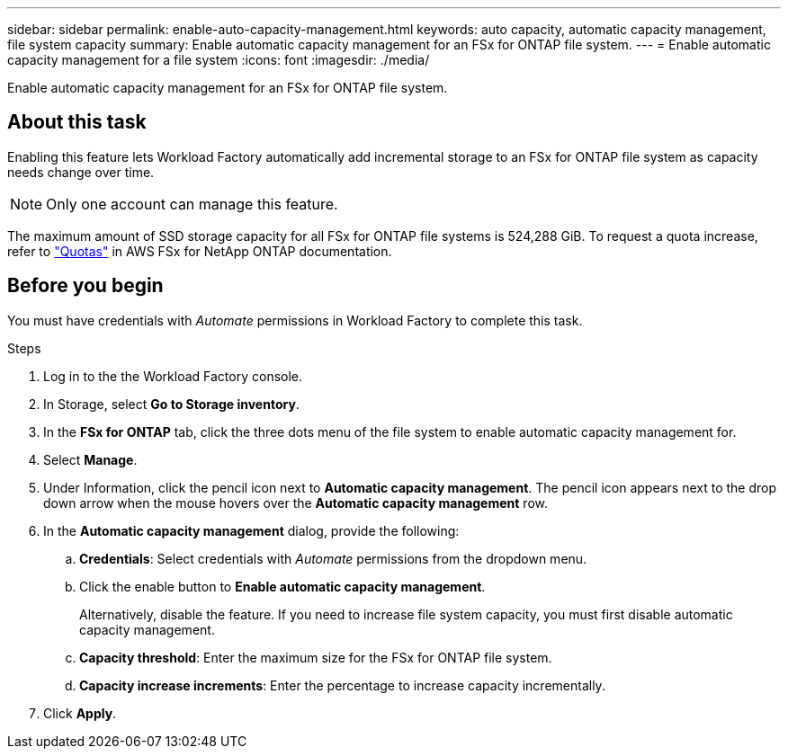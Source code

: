 ---
sidebar: sidebar
permalink: enable-auto-capacity-management.html
keywords: auto capacity, automatic capacity management, file system capacity
summary: Enable automatic capacity management for an FSx for ONTAP file system. 
---
= Enable automatic capacity management for a file system
:icons: font
:imagesdir: ./media/

[.lead]
Enable automatic capacity management for an FSx for ONTAP file system. 

== About this task 
Enabling this feature lets Workload Factory automatically add incremental storage to an FSx for ONTAP file system as capacity needs change over time. 

NOTE: Only one account can manage this feature. 

The maximum amount of SSD storage capacity for all FSx for ONTAP file systems is 524,288 GiB. To request a quota increase, refer to link:https://docs.aws.amazon.com/fsx/latest/ONTAPGuide/limits.html["Quotas"^] in AWS FSx for NetApp ONTAP documentation. 

== Before you begin
You must have credentials with _Automate_ permissions in Workload Factory to complete this task. 

.Steps
. Log in to the the Workload Factory console. 
. In Storage, select *Go to Storage inventory*. 
. In the *FSx for ONTAP* tab, click the three dots menu of the file system to enable automatic capacity management for. 
. Select *Manage*. 
. Under Information, click the pencil icon next to *Automatic capacity management*. The pencil icon appears next to the drop down arrow when the mouse hovers over the *Automatic capacity management* row. 
. In the *Automatic capacity management* dialog, provide the following: 
.. *Credentials*: Select credentials with _Automate_ permissions from the dropdown menu. 
.. Click the enable button to *Enable automatic capacity management*. 
+
Alternatively, disable the feature. If you need to increase file system capacity, you must first disable automatic capacity management. 
.. *Capacity threshold*: Enter the maximum size for the FSx for ONTAP file system.
.. *Capacity increase increments*: Enter the percentage to increase capacity incrementally. 
. Click *Apply*. 
